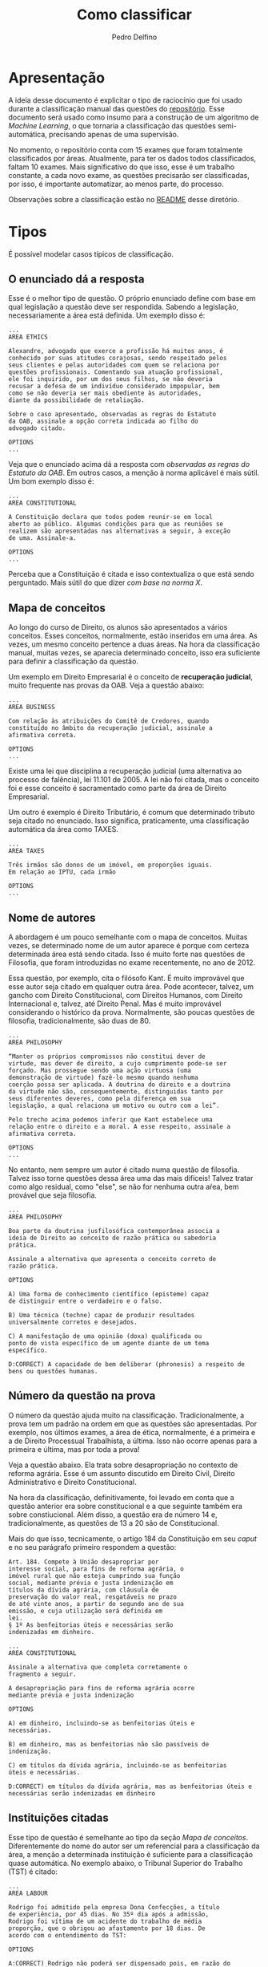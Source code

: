 #+Title: Como classificar
#+Author: Pedro Delfino

* Apresentação

A ideia desse documento é explicitar o tipo de raciocínio que foi usado
durante a classificação manual das questões do
[[https://github.com/own-pt/oab-exams/tree/master/official/raw][repositório]].
Esse documento será usado como insumo para a construção de um algoritmo
de /Machine Learning/, o que tornaria a classificação das questões
semi-automática, precisando apenas de uma supervisão.

No momento, o repositório conta com 15 exames que foram totalmente
classificados por áreas. Atualmente, para ter os dados todos
classificados, faltam 10 exames. Mais significativo do que isso, esse é
um trabalho constante, a cada novo exame, as questões precisarão ser
classificadas, por isso, é importante automatizar, ao menos parte, do
processo.

Observações sobre a classificação estão no [[https://github.com/own-pt/oab-exams/blob/master/official/raw/README.org][README]] desse diretório.

* Tipos

É possível modelar casos típicos de classificação.

** O enunciado dá a resposta

Esse é o melhor tipo de questão. O próprio enunciado define com base em
qual legislação a questão deve ser respondida. Sabendo a legislação,
necessariamente a área está definida. Um exemplo disso é:

#+BEGIN_EXAMPLE
    ...
    AREA ETHICS

    Alexandre, advogado que exerce a profissão há muitos anos, é 
    conhecido por suas atitudes corajosas, sendo respeitado pelos 
    seus clientes e pelas autoridades com quem se relaciona por 
    questões profissionais. Comentando sua atuação profissional, 
    ele foi inquirido, por um dos seus filhos, se não deveria 
    recusar a defesa de um indivíduo considerado impopular, bem 
    como se não deveria ser mais obediente às autoridades, 
    diante da possibilidade de retaliação. 
     
    Sobre o caso apresentado, observadas as regras do Estatuto 
    da OAB, assinale a opção correta indicada ao filho do 
    advogado citado. 
     
    OPTIONS
    ...
#+END_EXAMPLE

Veja que o enunciado acima dá a resposta com /observadas as regras do
Estatuto da OAB/. Em outros casos, a menção à norma aplicável é mais
sútil. Um bom exemplo disso é:

#+BEGIN_EXAMPLE
    ...
    AREA CONSTITUTIONAL

    A Constituição declara que todos podem reunir-se em local 
    aberto ao público. Algumas condições para que as reuniões se 
    realizem são apresentadas nas alternativas a seguir, à exceção 
    de uma. Assinale-a. 

    OPTIONS
    ...
#+END_EXAMPLE

Perceba que a Constituição é citada e isso contextualiza o que está
sendo perguntado. Mais sútil do que dizer /com base na norma X/.

** Mapa de conceitos

Ao longo do curso de Direito, os alunos são apresentados a vários
conceitos. Esses conceitos, normalmente, estão inseridos em uma área. As
vezes, um mesmo conceito pertence a duas áreas. Na hora da classificação
manual, muitas vezes, se aparecia determinado conceito, isso era
suficiente para definir a classificação da questão.

Um exemplo em Direito Empresarial é o conceito de *recuperação
judicial*, muito frequente nas provas da OAB. Veja a questão abaixo:

#+BEGIN_EXAMPLE
    ...
    AREA BUSINESS

    Com relação às atribuições do Comitê de Credores, quando 
    constituído no âmbito da recuperação judicial, assinale a 
    afirmativa correta. 
     
    OPTIONS
    ...
#+END_EXAMPLE

Existe uma lei que disciplina a recuperação judicial (uma alternativa ao
processo de falência), lei 11.101 de 2005. A lei não foi citada, mas o
conceito foi e esse conceito é sacramentado como parte da área de
Direito Empresarial.

Um outro é exemplo é Direito Tributário, é comum que determinado tributo
seja citado no enunciado. Isso significa, praticamente, uma
classificação automática da área como TAXES.

#+BEGIN_EXAMPLE
    ...
    AREA TAXES
     
    Três irmãos são donos de um imóvel, em proporções iguais. 
    Em relação ao IPTU, cada irmão 
     
    OPTIONS
    ...
#+END_EXAMPLE

** Nome de autores

A abordagem é um pouco semelhante com o mapa de conceitos. Muitas vezes,
se determinado nome de um autor aparece é porque com certeza determinada
área está sendo citada. Isso é muito forte nas questões de Filosofia,
que foram introduzidas no exame recentemente, no ano de 2012.

Essa questão, por exemplo, cita o filósofo Kant. É muito improvável que
esse autor seja citado em qualquer outra área. Pode acontecer, talvez,
um gancho com Direito Constitucional, com Direitos Humanos, com Direito
Internacional e, talvez, até Direito Penal. Mas é muito improvável
considerando o histórico da prova. Normalmente, são poucas questões de
filosofia, tradicionalmente, são duas de 80.

#+BEGIN_EXAMPLE
    ...
    AREA PHILOSOPHY

    “Manter os próprios compromissos não constitui dever de 
    virtude, mas dever de direito, a cujo cumprimento pode-se ser 
    forçado. Mas prossegue sendo uma ação virtuosa (uma 
    demonstração de virtude) fazê-lo mesmo quando nenhuma 
    coerção possa ser aplicada. A doutrina do direito e a doutrina 
    da virtude não são, consequentemente, distinguidas tanto por 
    seus diferentes deveres, como pela diferença em sua 
    legislação, a qual relaciona um motivo ou outro com a lei”. 
     
    Pelo trecho acima podemos inferir que Kant estabelece uma 
    relação entre o direito e a moral. A esse respeito, assinale a 
    afirmativa correta.  
     
    OPTIONS
    ...
#+END_EXAMPLE

No entanto, nem sempre um autor é citado numa questão de filosofia.
Talvez isso torne questões dessa área uma das mais difíceis! Talvez
tratar como algo residual, como "else", se não for nenhuma outra aŕea,
bem provável que seja filosofia.

#+BEGIN_EXAMPLE
    ...
    AREA PHILOSOPHY
     
    Boa parte da doutrina jusfilosófica contemporânea associa a 
    ideia de Direito ao conceito de razão prática ou sabedoria 
    prática.  
     
    Assinale a alternativa que apresenta o conceito correto de 
    razão prática. 
     
    OPTIONS

    A) Uma forma de conhecimento científico (episteme) capaz 
    de distinguir entre o verdadeiro e o falso. 

    B) Uma técnica (techne) capaz de produzir resultados 
    universalmente corretos e desejados. 

    C) A manifestação de uma opinião (doxa) qualificada ou 
    ponto de vista específico de um agente diante de um tema 
    específico. 

    D:CORRECT) A capacidade de bem deliberar (phronesis) a respeito de 
    bens ou questões humanas. 
#+END_EXAMPLE

** Número da questão na prova

O número da questão ajuda muito na classificação. Tradicionalmente, a
prova tem um padrão na ordem em que as questões são apresentadas. Por
exemplo, nos últimos exames, a área de ética, normalmente, é a primeira
e a de Direito Processual Trabalhista, a última. Isso não ocorre apenas
para a primeira e última, mas por toda a prova!

Veja a questão abaixo. Ela trata sobre desapropriação no contexto de
reforma agrária. Esse é um assunto discutido em Direito Civil, Direito
Administrativo e Direito Constitucional.

Na hora da classificação, definitivamente, foi levado em conta que a
questão anterior era sobre constitucional e a que seguinte também era
sobre constiucional. Além disso, a questão era de número 14 e,
tradicionalmente, as questões de 13 a 20 são de Constitucional.

Mais do que isso, tecnicamente, o artigo 184 da Constituição em seu
/caput/ e no seu parágrafo primeiro respondem a questão:

#+BEGIN_EXAMPLE
    Art. 184. Compete à União desapropriar por
    interesse social, para fins de reforma agrária, o
    imóvel rural que não esteja cumprindo sua função
    social, mediante prévia e justa indenização em
    títulos da dívida agrária, com cláusula de
    preservação do valor real, resgatáveis no prazo
    de até vinte anos, a partir do segundo ano de sua
    emissão, e cuja utilização será definida em
    lei.
    § 1º As benfeitorias úteis e necessárias serão
    indenizadas em dinheiro.
#+END_EXAMPLE

#+BEGIN_EXAMPLE
    ...
    AREA CONSTITUTIONAL
      
    Assinale a alternativa que completa corretamente o 
    fragmento a seguir. 

    A desapropriação para fins de reforma agrária ocorre 
    mediante prévia e justa indenização  

    OPTIONS 

    A) em dinheiro, incluindo-se as benfeitorias úteis e 
    necessárias. 

    B) em dinheiro, mas as benfeitorias não são passíveis de 
    indenização. 

    C) em títulos da dívida agrária, incluindo-se as benfeitorias 
    úteis e necessárias. 

    D:CORRECT) em títulos da dívida agrária, mas as benfeitorias úteis e 
    necessárias serão indenizadas em dinheiro
#+END_EXAMPLE

** Instituições citadas

Esse tipo de questão é semelhante ao tipo da seção [[Mapa de conceitos]].
Diferentemente do nome do autor ser um referencial para a
classificação da área, a menção a determinada instituição é suficiente
para a classificação quase automática. No exemplo abaixo, o Tribunal
Superior do Trabalho (TST) é citado:

#+BEGIN_EXAMPLE
    ...
    AREA LABOUR
     
    Rodrigo foi admitido pela empresa Dona Confecções, a título 
    de experiência, por 45 dias. No 35º dia após a admissão, 
    Rodrigo foi vítima de um acidente do trabalho de média 
    proporção, que o obrigou ao afastamento por 18 dias. De 
    acordo com o entendimento do TST: 
     
    OPTIONS

    A:CORRECT) Rodrigo não poderá ser dispensado pois, em razão do 
    acidente do trabalho, possui garantia no emprego, mesmo 
    no caso de contrato a termo.  

    B) O contrato poderá ser rompido porque foi realizado por 
    prazo determinado, de forma que nenhum fator, por mais 
    relevante que seja, poderá elastecê-lo. 

    C) Rodrigo poderá ser desligado porque a natureza jurídica da 
    ruptura não será resilição unilateral, mas caducidade 
    contratual, que é outra modalidade de rompimento. 

    D) Rodrigo não pode ter o contrato rompido no termo final, 
    pois em razão do acidente do trabalho sofrido, terá 
    garantia no emprego até 5 meses após o retorno, 
    conforme Lei previdenciária. 
#+END_EXAMPLE

* Hard Cases

Algumas questões são casos difíceis e servem como contra-exemplos ou
exceções para a modelagem feito acima.

Em alguns casos, será preciso combinar estratégias de classificação
citadas acima. Uma boa questão para ilustrar isso é:

#+BEGIN_EXAMPLE
    ...
    AREA ADMINISTRATIVE

    Paulo é servidor concursado da Câmara de Vereadores do 
    município Beta há mais de quinze anos. Durante esse tempo, 
    Paulo concluiu cursos de aperfeiçoamento profissional, 
    graduou-se no curso de economia, exerceu cargos em 
    comissão e foi promovido por merecimento. Todos esses 
    fatores contribuíram para majorar sua remuneração. 
     
    Considerando a disciplina constitucional a respeito dos 
    servidores públicos, assinale a afirmativa correta. 
     
    OPTIONS

    A:CORRECT) O teto remuneratório aplicável a Paulo, servidor público 
    municipal, corresponde ao subsídio do prefeito do 
    município Beta. 

    B) O teto remuneratório aplicável a Paulo, servidor público 
    municipal, corresponde ao subsídio pago aos vereadores 
    de Beta. 

    C) Os acréscimos de caráter remuneratório, pagos a Paulo, 
    como a gratificação por tempo de serviço e a gratificação 
    adicional de qualificação profissional, não se submetem ao 
    teto remuneratório. 

    D) O teto remuneratório aplicável a Paulo não está sujeito a 
    qualquer limitação, tendo em vista a necessidade de 
    edição de lei complementar para a instituição do teto 
    previsto na CRFB/88. 
#+END_EXAMPLE

A resposta dessa questão está na Constituição, no artigo 37, inciso XI:

#+BEGIN_QUOTE
    a remuneração e o subsídio dos ocupantes de
    cargos, funções e empregos públicos da
    administração direta, autárquica e fundacional,
    dos membros de qualquer dos Poderes da União, dos
    Estados, do Distrito Federal e dos Municípios, dos
    detentores de mandato eletivo e dos demais
    agentes políticos e os proventos, pensões ou
    outra espécie remuneratória, percebidos
    cumulativamente ou não, incluídas as vantagens 
    pessoais ou de qualquer outra natureza, não 
    poderão exceder o subsídio mensal, em espécie, 
    dos Ministros do Supremo Tribunal Federal, 
    aplicando-se como limite, nos Municípios, o 
    subsídio do Prefeito (...)
#+END_QUOTE

No entanto, a classificação dessa questão, imho, é de Direito
Administrativo. Basicamente, porque esse artigo da Constituição, o 37,
é um dos grandes pilares do Direito Administrativo brasileiro. Essas
duas áreas, Direito Administrativo e Direito Constitucional tem grande
sinergia e forte interseção. Muitas vezes, o Direito Administrativo é
responsável por detalhar e especificar diretrizes passadas no texto
Constitucional.

Além disso, a numeração da questão também interfere. Ela está fora do
bloco de questões constitucionais. Essa é a questão 30 do XX Exame
Unificado (2016).

A questão anterior, questão 29, é claramente de Direito Administrativo,
pois trata de serviços públicos, impugnação de edital e concessões:

#+BEGIN_EXAMPLE
    ENUM Questão 29 
     
    Determinada empresa apresenta impugnação ao edital de 
    concessão do serviço público metroviário em determinado 
    Estado, sob a alegação de que a estipulação do retorno ao 
    poder concedente de todos os bens reversíveis já 
    amortizados, quando do advento do termo final do contrato, 
    ensejaria enriquecimento sem causa do Estado. 
     
    Assinale a opção que indica o princípio que justifica tal 
    previsão editalícia. 
     
    OPTIONS

    A) Desconcentração. 

    B) Imperatividade. 

    C:CORRECT) Continuidade dos Serviços Públicos. 

    D) Subsidiariedade. 
#+END_EXAMPLE

A questão seguinte à questão 30, é a de número 31, e também é de Direito
Administrativo, pois trata de improbidade administrativa, tema clássico
de administrativo:

#+BEGIN_EXAMPLE
    ENUM Questão 31 
     
    O diretor-presidente de uma construtora foi procurado pelo 
    gerente de licitações de uma empresa pública federal, que 
    propôs a contratação direta de sua empresa, com dispensa de 
    licitação, mediante o pagamento de uma “contribuição” de 2% 
    (dois por cento) do valor do contrato, a ser depositado em 
    uma conta no exterior. Contudo, após consumado o acerto, foi 
    ele descoberto e publicado em revista de grande circulação. 
     
    A respeito do caso descrito, assinale a afirmativa correta. 

    OPTIONS

    A) Somente o gerente de licitações da empresa pública, 
    agente público, está sujeito a eventual ação de 
    improbidade administrativa. 

    B) Nem o diretor-presidente da construtora e nem o gerente 
    de licitações da empresa pública, que não são agentes 
    públicos, estão sujeitos a eventual ação de improbidade 
    administrativa. 

    C) O diretor-presidente da construtora, beneficiário do 
    esquema, está sujeito a eventual ação de improbidade, 
    mas o gerente da empresa pública, por não ser servidor 
    público, não está sujeito a tal ação. 

    D:CORRECT) O diretor-presidente da construtora e o gerente de 
    licitações da empresa pública estão sujeitos a eventual 
    ação de improbidade administrativa. 
#+END_EXAMPLE

Portanto, pesou para a classificação de Direito Administrativo o
contexto na prova e saber da forte interseção de Direito
Administrativo e Constitucional. Como segunda opinião, veja esse blog
muitíssimo conhecido no mundo dos preparatórios para a [[https://www.estrategiaconcursos.com.br/blog/comentarios-administrativo-oab/][oab]].

Essa questão foi analisada por um professor de Direito Administrativo e
a página em que a análise está inserida é chamada de *Comentários à
Prova do XX Exame de Ordem -- Direito Administrativo*. A classificação
desses especialistas corrobora a que foi apresentada aqui.
